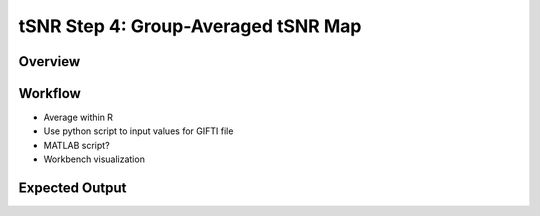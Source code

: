 tSNR Step 4: Group-Averaged tSNR Map
====================================


Overview
********

Workflow
********

* Average within R
* Use python script to input values for GIFTI file
* MATLAB script?
* Workbench visualization


Expected Output
***************
